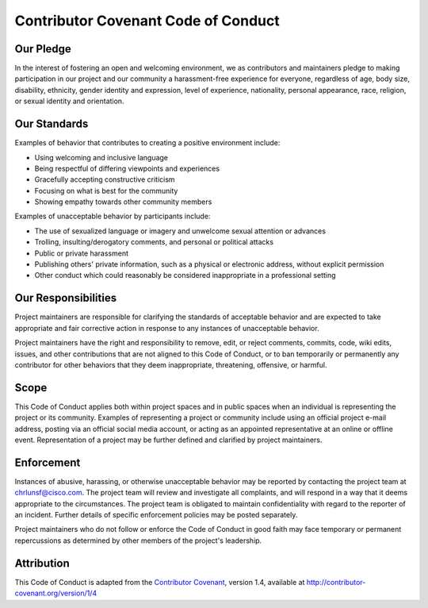 ====================================
Contributor Covenant Code of Conduct
====================================

Our Pledge
----------

In the interest of fostering an open and welcoming environment, we as
contributors and maintainers pledge to making participation in our
project and our community a harassment-free experience for everyone,
regardless of age, body size, disability, ethnicity, gender identity and
expression, level of experience, nationality, personal appearance, race,
religion, or sexual identity and orientation.

Our Standards
-------------

Examples of behavior that contributes to creating a positive environment
include:

* Using welcoming and inclusive language
* Being respectful of differing viewpoints and experiences
* Gracefully accepting constructive criticism
* Focusing on what is best for the community
* Showing empathy towards other community members


Examples of unacceptable behavior by participants include:

* The use of sexualized language or imagery and unwelcome sexual
  attention or advances
* Trolling, insulting/derogatory comments, and personal or political
  attacks
* Public or private harassment
* Publishing others' private information, such as a physical or
  electronic address, without explicit permission
* Other conduct which could reasonably be considered inappropriate in a
  professional setting


Our Responsibilities
--------------------

Project maintainers are responsible for clarifying the standards of
acceptable behavior and are expected to take appropriate and fair
corrective action in response to any instances of unacceptable behavior.

Project maintainers have the right and responsibility to remove, edit,
or reject comments, commits, code, wiki edits, issues, and other
contributions that are not aligned to this Code of Conduct, or to ban
temporarily or permanently any contributor for other behaviors that they
deem inappropriate, threatening, offensive, or harmful.


Scope
-----

This Code of Conduct applies both within project spaces and in public
spaces when an individual is representing the project or its community.
Examples of representing a project or community include using an
official project e-mail address, posting via an official social media
account, or acting as an appointed representative at an online or
offline event. Representation of a project may be further defined and
clarified by project maintainers.


Enforcement
-----------

Instances of abusive, harassing, or otherwise unacceptable behavior may
be reported by contacting the project team at chrlunsf@cisco.com. The
project team will review and investigate all complaints, and will
respond in a way that it deems appropriate to the circumstances. The
project team is obligated to maintain confidentiality with regard to
the reporter of an incident. Further details of specific enforcement
policies may be posted separately.

Project maintainers who do not follow or enforce the Code of Conduct in
good faith may face temporary or permanent repercussions as determined
by other members of the project's leadership.


Attribution
-----------

This Code of Conduct is adapted from the `Contributor Covenant`_,
version 1.4, available at http://contributor-covenant.org/version/1/4

.. _Contributor Covenant: http://contributor-covenant.org
